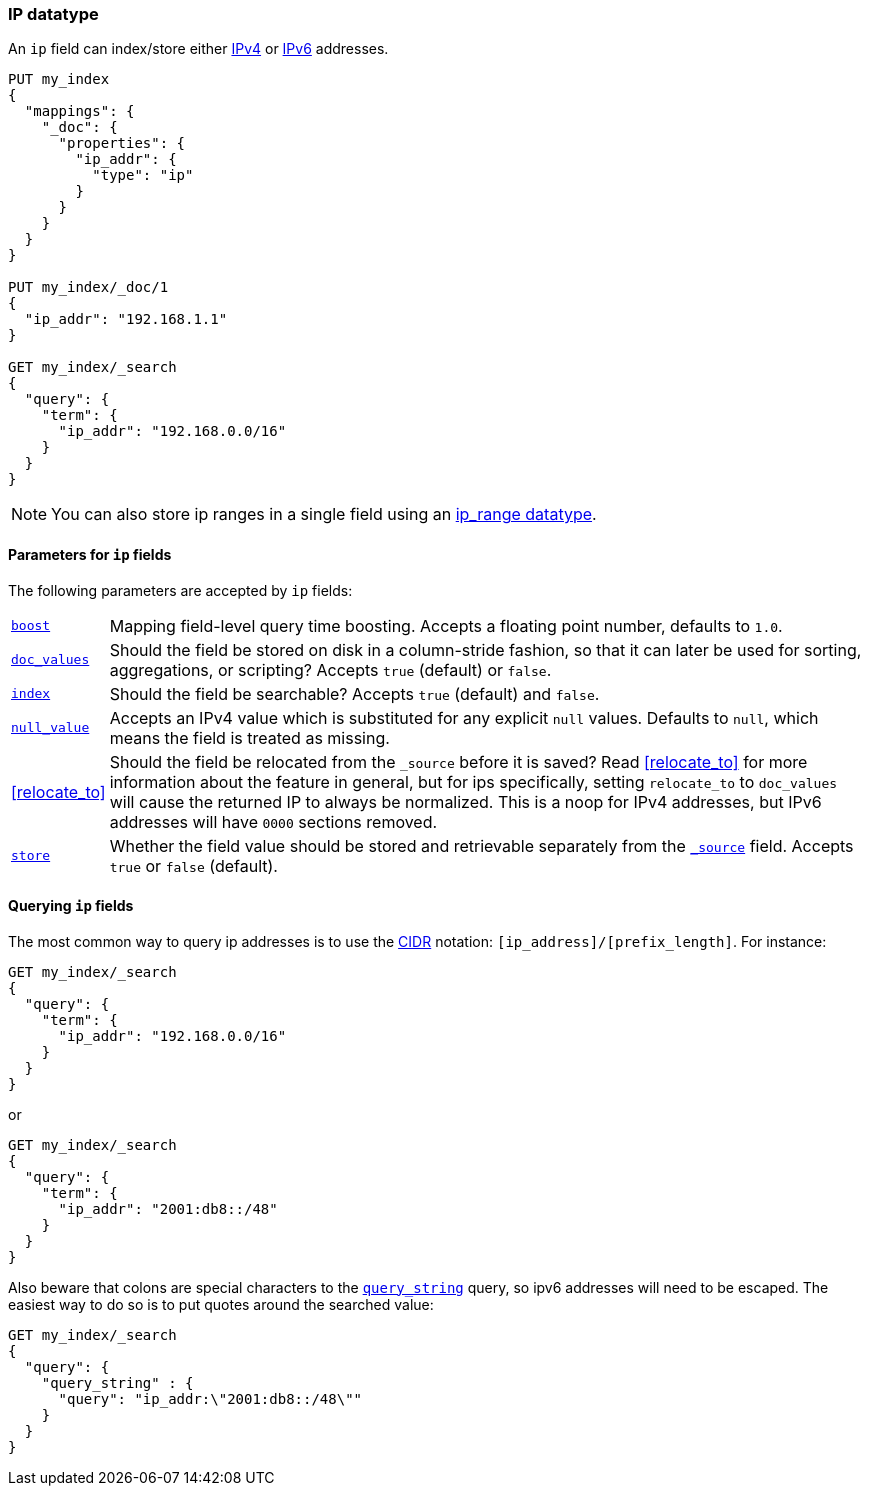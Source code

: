 [[ip]]
=== IP datatype

An `ip` field can index/store either https://en.wikipedia.org/wiki/IPv4[IPv4] or
https://en.wikipedia.org/wiki/IPv6[IPv6] addresses.

[source,js]
--------------------------------------------------
PUT my_index
{
  "mappings": {
    "_doc": {
      "properties": {
        "ip_addr": {
          "type": "ip"
        }
      }
    }
  }
}

PUT my_index/_doc/1
{
  "ip_addr": "192.168.1.1"
}

GET my_index/_search
{
  "query": {
    "term": {
      "ip_addr": "192.168.0.0/16"
    }
  }
}
--------------------------------------------------
// CONSOLE
// TESTSETUP

NOTE: You can also store ip ranges in a single field using an <<range,ip_range datatype>>.

[[ip-params]]
==== Parameters for `ip` fields

The following parameters are accepted by `ip` fields:

[horizontal]

<<mapping-boost,`boost`>>::

    Mapping field-level query time boosting. Accepts a floating point number, defaults
    to `1.0`.

<<doc-values,`doc_values`>>::

    Should the field be stored on disk in a column-stride fashion, so that it
    can later be used for sorting, aggregations, or scripting? Accepts `true`
    (default) or `false`.

<<mapping-index,`index`>>::

    Should the field be searchable? Accepts `true` (default) and `false`.

<<null-value,`null_value`>>::

    Accepts an IPv4 value which is substituted for any explicit `null` values.
    Defaults to `null`, which means the field is treated as missing.

<<relocate_to>>::

    Should the field be relocated from the `_source` before it is saved?
    Read <<relocate_to>> for more information about the feature in general,
    but for ips specifically, setting `relocate_to` to `doc_values` will
    cause the returned IP to always be normalized. This is a noop for IPv4
    addresses, but IPv6 addresses will have `0000` sections removed.

<<mapping-store,`store`>>::

    Whether the field value should be stored and retrievable separately from
    the <<mapping-source-field,`_source`>> field. Accepts `true` or `false`
    (default).

==== Querying `ip` fields

The most common way to query ip addresses is to use the
https://en.wikipedia.org/wiki/Classless_Inter-Domain_Routing#CIDR_notation[CIDR]
notation: `[ip_address]/[prefix_length]`. For instance:

[source,js]
--------------------------------------------------
GET my_index/_search
{
  "query": {
    "term": {
      "ip_addr": "192.168.0.0/16"
    }
  }
}
--------------------------------------------------
// CONSOLE

or

[source,js]
--------------------------------------------------
GET my_index/_search
{
  "query": {
    "term": {
      "ip_addr": "2001:db8::/48"
    }
  }
}
--------------------------------------------------
// CONSOLE

Also beware that colons are special characters to the
<<query-dsl-query-string-query,`query_string`>> query, so ipv6 addresses will
need to be escaped. The easiest way to do so is to put quotes around the
searched value:

[source,js]
--------------------------------------------------
GET my_index/_search
{
  "query": {
    "query_string" : {
      "query": "ip_addr:\"2001:db8::/48\""
    }
  }
}
--------------------------------------------------
// CONSOLE
